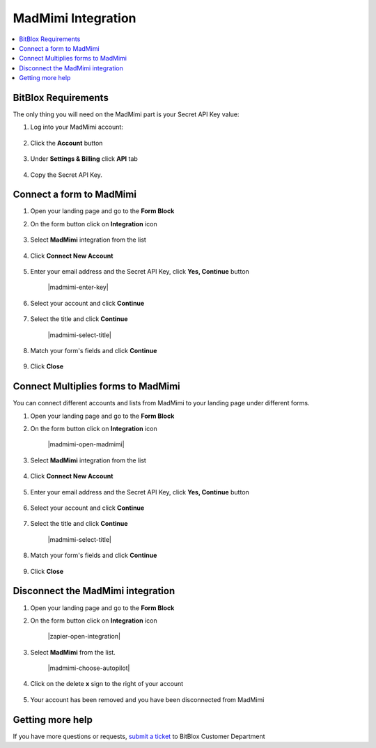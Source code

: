 ========
MadMimi Integration
========



.. contents::
    :local:
    :backlinks: top

	
BitBlox Requirements 
------


The only thing you will need on the MadMimi part is your Secret API Key value:


1.  Log into your MadMimi account:

 	.. class:: screenshot

		|madmimi-log-in|
		
2.  Click the **Account** button

	.. class:: screenshot

		|madmimi-click-account|
		

3. Under **Settings & Billing** click **API** tab

	.. class:: screenshot

		|madmimi-click-api|


4. Copy the Secret API Key.

		

Connect a form to MadMimi
------

1.  Open your landing page and go to the **Form Block**  
2.  On the form button click on **Integration** icon

	.. class:: screenshot

		|madmimi-open-integration|
		

3. Select **MadMimi** integration from the list

	.. class:: screenshot

		|madmimi-choose-madmimi|


4. Click **Connect New Account**

	.. class:: screenshot

		|madmimi-connect-new-account|

		
5. Enter your email address and the Secret API Key, click **Yes, Continue** button 

    .. class:: screenshot
	
	    |madmimi-enter-key|

6. Select your account and click **Continue** 

	.. class:: screenshot
	
	    |madmimi-continue-account|
		
		
7. Select the title and click **Continue** 


	.. class:: screenshot
	
	    |madmimi-select-title|
		
		
8. Match your form's fields and click **Continue**

	.. class:: screenshot
	
	    |madmimi-continue-fields|
		
		
9. Click **Close** 	
		
		
		
Connect Multiplies forms to MadMimi
------

You can connect different accounts and lists from MadMimi to your landing page under different forms.


1.  Open your landing page and go to the **Form Block**  
2.  On the form button click on **Integration** icon

	.. class:: screenshot

		|madmimi-open-madmimi|
		

3. Select **MadMimi** integration from the list

	.. class:: screenshot

		|madmimi-choose-madmimi|


4. Click **Connect New Account**

	.. class:: screenshot

		|madmimi-connect-new-account|

		
5. Enter your email address and the Secret API Key, click **Yes, Continue** button 

    .. class:: screenshot
	
	    |madmimi-enter-url|

6. Select your account and click **Continue** 

	.. class:: screenshot
	
	    |madmimi-continue-account|
		
		
7. Select the title and click **Continue** 


	.. class:: screenshot
	
	    |madmimi-select-title|
		
		
8. Match your form's fields and click **Continue**

	.. class:: screenshot
	
	    |madmimi-continue-fields|
		
			
9. Click **Close** 	

		

Disconnect the MadMimi integration
------

1. Open your landing page and go to the **Form Block** 
2. On the form button click on **Integration** icon

	.. class:: screenshot

		|zapier-open-integration|
		

3. Select **MadMimi** from the list. 

	.. class:: screenshot

		|madmimi-choose-autopilot|

4. Click on the delete **x** sign to the right of your account


	.. class:: screenshot

		|madmimi-remove-account|

5. Your account has been removed and you have been disconnected from MadMimi	
		
	.. class:: screenshot

		|madmimi-account-removed|	
		

Getting more help
------
If you have more questions or requests, `submit a ticket <https://www.bitblox.me/support/>`__ to BitBlox Customer Department


.. |madmimi-log-in| image:: _images/madmimi-log-in.jpg
.. |madmimi-click-account| image:: _images/madmimi-click-account.jpg
.. |madmimi-click-api| image:: _images/madmimi-click-api.jpg


.. |madmimi-open-integration| image:: _images/madmimi-open-integration.jpg
.. |madmimi-choose-madmimi| image:: _images/madmimi-choose-madmimi.jpg
.. |madmimi-connect-new-account| image:: _images/madmimi-connect-new-account.jpg
.. |madmimi-enter-url| image:: _images/madmimi-enter-url.jpg
.. |madmimi-login-in| image:: _images/madmimi-login-in.jpg
.. |madmimi-continue-account| image:: _images/madmimi-continue-account.jpg
.. |madmimi-continue-lists| image:: _images/madmimi-continue-lists.jpg
.. |madmimi-continue-fields| image:: _images/madmimi-continue-fields.jpg


.. |madmimi-open-integration| image:: _images/madmimi-open-integration.jpg
.. |madmimi-choose-madmimi| image:: _images/zapier-choose-madmimi.jpg
.. |madmimi-choose-new-account| image:: _images/madmimi-choose-madmimi.jpg
.. |madmimi-login-in| image:: _images/madmimi-login-in.jpg
.. |madmimi-continue-account2| image:: _images/madmimi-continue-account2.jpg	
.. |madmimi-continue-lists2| image:: _images/madmimi-continue-lists2.jpg
.. |madmimi-continue-fields| image:: _images/madmimi-continue-fields.jpg


.. |madmimi-remove-account| image:: _images/madmimi-remove-account.jpg
.. |madmimi-account-removed| image:: _images/madmimi-account-removed.jpg	

